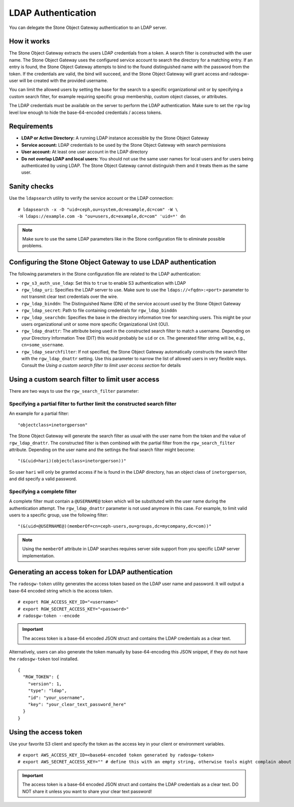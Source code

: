 ===================
LDAP Authentication
===================

.. versionadded:: Jewel

You can delegate the Stone Object Gateway authentication to an LDAP server.

How it works
============

The Stone Object Gateway extracts the users LDAP credentials from a token. A
search filter is constructed with the user name. The Stone Object Gateway uses
the configured service account to search the directory for a matching entry. If
an entry is found, the Stone Object Gateway attempts to bind to the found
distinguished name with the password from the token. If the credentials are
valid, the bind will succeed, and the Stone Object Gateway will grant access and
radosgw-user will be created with the provided username.

You can limit the allowed users by setting the base for the search to a
specific organizational unit or by specifying a custom search filter, for
example requiring specific group membership, custom object classes, or
attributes.

The LDAP credentials must be available on the server to perform the LDAP
authentication. Make sure to set the ``rgw`` log level low enough to hide the
base-64-encoded credentials / access tokens.

Requirements
============

- **LDAP or Active Directory:** A running LDAP instance accessible by the Stone
  Object Gateway
- **Service account:** LDAP credentials to be used by the Stone Object Gateway
  with search permissions
- **User account:** At least one user account in the LDAP directory
- **Do not overlap LDAP and local users:** You should not use the same user
  names for local users and for users being authenticated by using LDAP. The
  Stone Object Gateway cannot distinguish them and it treats them as the same
  user.

Sanity checks
=============

Use the ``ldapsearch`` utility to verify the service account or the LDAP connection:

::

  # ldapsearch -x -D "uid=ceph,ou=system,dc=example,dc=com" -W \
  -H ldaps://example.com -b "ou=users,dc=example,dc=com" 'uid=*' dn

.. note:: Make sure to use the same LDAP parameters like in the Stone configuration file to
          eliminate possible problems.

Configuring the Stone Object Gateway to use LDAP authentication
==============================================================

The following parameters in the Stone configuration file are related to the LDAP
authentication:

- ``rgw_s3_auth_use_ldap``: Set this to ``true`` to enable S3 authentication with LDAP
- ``rgw_ldap_uri``:  Specifies the LDAP server to use. Make sure to use the
  ``ldaps://<fqdn>:<port>`` parameter to not transmit clear text credentials
  over the wire.
- ``rgw_ldap_binddn``: The Distinguished Name (DN) of the service account used
  by the Stone Object Gateway
- ``rgw_ldap_secret``: Path to file containing credentials for ``rgw_ldap_binddn``
- ``rgw_ldap_searchdn``: Specifies the base in the directory information tree
  for searching users. This might be your users organizational unit or some
  more specific Organizational Unit (OU).
- ``rgw_ldap_dnattr``: The attribute being used in the constructed search
  filter to match a username. Depending on your Directory Information Tree
  (DIT) this would probably be ``uid`` or ``cn``. The generated filter string
  will be, e.g., ``cn=some_username``.
- ``rgw_ldap_searchfilter``: If not specified, the Stone Object Gateway
  automatically constructs the search filter with the ``rgw_ldap_dnattr``
  setting. Use this parameter to narrow the list of allowed users in very
  flexible ways. Consult the *Using a custom search filter to limit user access
  section* for details

Using a custom search filter to limit user access
=================================================

There are two ways to use the ``rgw_search_filter`` parameter:

Specifying a partial filter to further limit the constructed search filter
--------------------------------------------------------------------------

An example for a partial filter:

::

  "objectclass=inetorgperson"

The Stone Object Gateway will generate the search filter as usual with the
user name from the token and the value of ``rgw_ldap_dnattr``. The constructed
filter is then combined with the partial filter from the ``rgw_search_filter``
attribute. Depending on the user name and the settings the final search filter
might become:

::

  "(&(uid=hari)(objectclass=inetorgperson))"

So user ``hari`` will only be granted access if he is found in the LDAP
directory, has an object class of ``inetorgperson``, and did specify a valid
password.

Specifying a complete filter
----------------------------

A complete filter must contain a ``@USERNAME@`` token which will be substituted
with the user name during the authentication attempt. The ``rgw_ldap_dnattr``
parameter is not used anymore in this case. For example, to limit valid users
to a specific group, use the following filter:

::

  "(&(uid=@USERNAME@)(memberOf=cn=ceph-users,ou=groups,dc=mycompany,dc=com))"

.. note:: Using the ``memberOf`` attribute in LDAP searches requires server side
          support from you specific LDAP server implementation.

Generating an access token for LDAP authentication
==================================================

The ``radosgw-token`` utility generates the access token based on the LDAP
user name and password. It will output a base-64 encoded string which is the
access token.

::

  # export RGW_ACCESS_KEY_ID="<username>"
  # export RGW_SECRET_ACCESS_KEY="<password>"
  # radosgw-token --encode

.. important:: The access token is a base-64 encoded JSON struct and contains
               the LDAP credentials as a clear text.

Alternatively, users can also generate the token manually by base-64-encoding
this JSON snippet, if they do not have the ``radosgw-token`` tool installed.

::

  {
    "RGW_TOKEN": {
      "version": 1,
      "type": "ldap",
      "id": "your_username",
      "key": "your_clear_text_password_here"
    }
  }

Using the access token
======================

Use your favorite S3 client and specify the token as the access key in your
client or environment variables.

::

  # export AWS_ACCESS_KEY_ID=<base64-encoded token generated by radosgw-token>
  # export AWS_SECRET_ACCESS_KEY="" # define this with an empty string, otherwise tools might complain about missing env variables.

.. important:: The access token is a base-64 encoded JSON struct and contains
               the LDAP credentials as a clear text. DO NOT share it unless
               you want to share your clear text password!

